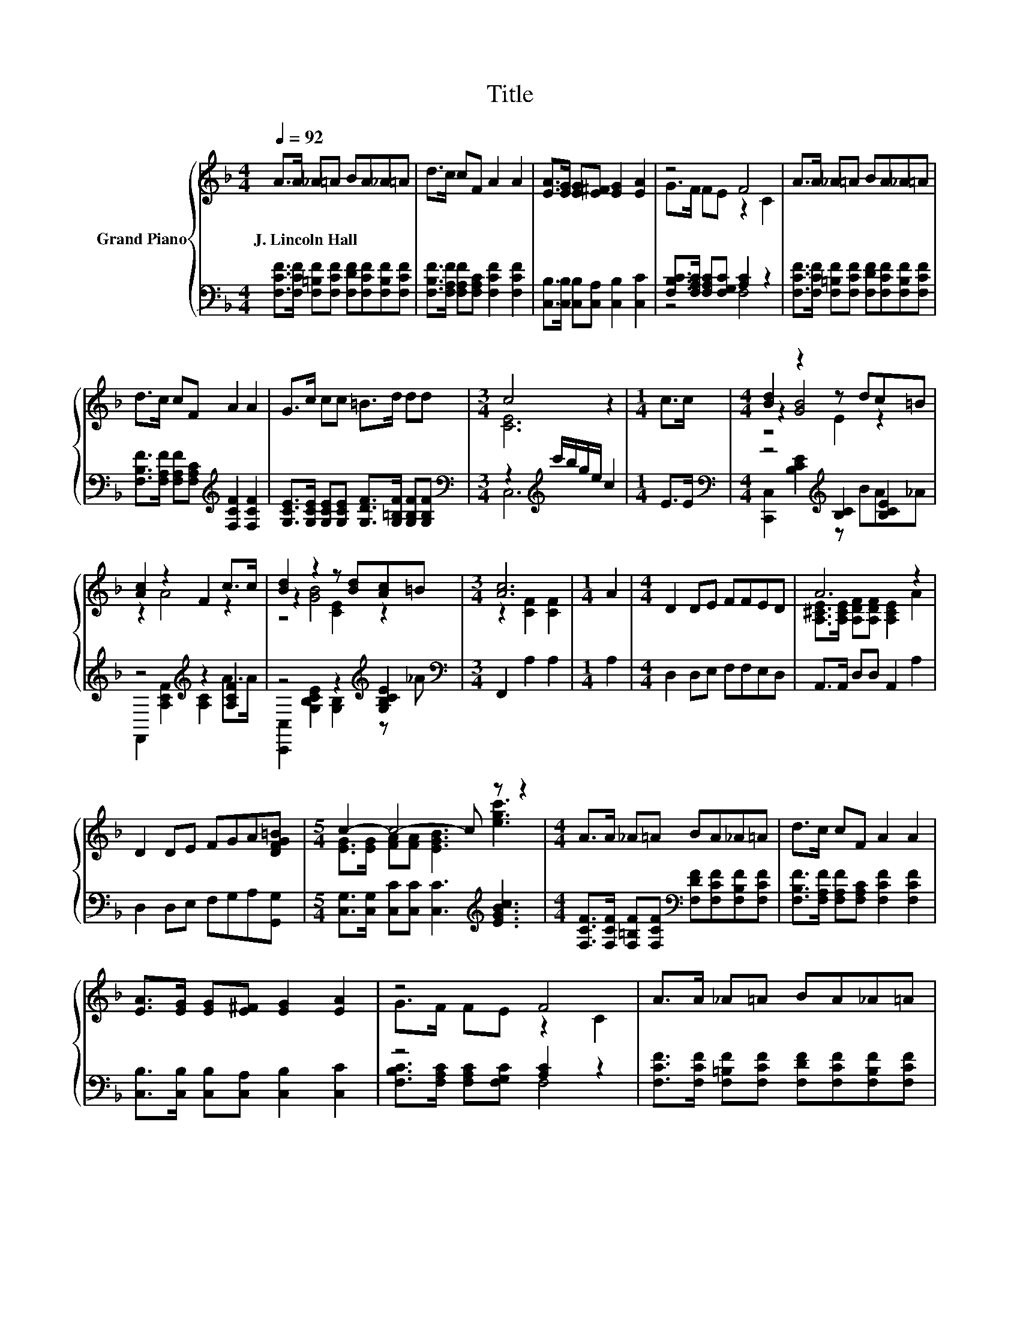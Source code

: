 X:1
T:Title
%%score { ( 1 3 5 ) | ( 2 4 ) }
L:1/8
Q:1/4=92
M:4/4
K:F
V:1 treble nm="Grand Piano"
V:3 treble 
V:5 treble 
V:2 bass 
V:4 bass 
V:1
 A>A _A=A BA_A=A | d>c cF A2 A2 | [EA]>[EG] [EG][E^F] [EG]2 [EA]2 | z4 F4 | A>A _A=A BA_A=A | %5
w: J.~Lincoln~Hall * * * * * * *|||||
 d>c cF A2 A2 | G>c cc =B>d dd |[M:3/4] c4 z2 |[M:1/4] c>c |[M:4/4] [Bd]2 z2 z dc=B | %10
w: |||||
 [Ac]2 z2 F2 c>c | [Bd]2 z2 z [Bd][Ac]=B |[M:3/4] [Ac]6 |[M:1/4] A2 |[M:4/4] D2 DE FFED | A6 z2 | %16
w: ||||||
 D2 DE FGA[DFG=B] |[M:5/4] c2- c4- c z z2 |[M:4/4] A>A _A=A BA_A=A | d>c cF A2 A2 | %20
w: ||||
 [EA]>[EG] [EG][E^F] [EG]2 [EA]2 | z4 F4 | A>A _A=A BA_A=A | %23
w: |||
[M:9/8] d>d[GBe] [GBe] [FAdf]2- [FAdf]FG |[M:4/4] [FA]>[Fc] [Fc][Fc] [Ed][Ec][EB][EG] | %25
w: ||
[M:3/4] [CF]6 |] %26
w: |
V:2
 [F,CF]>[F,CF] [F,=B,F][F,CF] [F,DF][F,CF][F,B,F][F,CF] | %1
 [F,B,F]>[F,A,F] [F,A,F][F,A,C] [F,CF]2 [F,CF]2 | [C,B,]>[C,B,] [C,B,][C,A,] [C,B,]2 [C,C]2 | %3
 [F,B,C]>[F,A,C] [F,A,C][F,G,C] [A,C]2 z2 | %4
 [F,CF]>[F,CF] [F,=B,F][F,CF] [F,DF][F,CF][F,B,F][F,CF] | %5
 [F,B,F]>[F,A,F] [F,A,F][F,A,C][K:treble] [F,CF]2 [F,CF]2 | %6
 [G,CE]>[G,CE] [G,CE][G,CE] [G,DF]>[G,=B,F] [G,B,F][G,B,F] | %7
[M:3/4][K:bass] z2[K:treble] c'/b/g/e/ c2 |[M:1/4] E>E | %9
[M:4/4][K:bass] z4[K:treble] [B,C]2 [B,CE]2 | z4[K:treble] z2 [A,CF]2 | z4 z2[K:treble] [G,B,CE]2 | %12
[M:3/4][K:bass] F,,2 A,2 A,2 |[M:1/4] A,2 |[M:4/4] D,2 D,E, F,F,E,D, | A,,>A,, D,D, A,,2 A,2 | %16
 D,2 D,E, F,G,A,[G,,G,] |[M:5/4] [C,G,]>[C,G,] [C,C][C,C] [C,C]3[K:treble] [EGBc]3 | %18
[M:4/4] [F,CF]>[F,CF] [F,=B,F][F,CF][K:bass] [F,DF][F,CF][F,B,F][F,CF] | %19
 [F,B,F]>[F,A,F] [F,A,F][F,A,C] [F,CF]2 [F,CF]2 | [C,B,]>[C,B,] [C,B,][C,A,] [C,B,]2 [C,C]2 | %21
 z4 [A,C]2 z2 | [F,CF]>[F,CF] [F,=B,F][F,CF] [F,DF][F,CF][F,B,F][F,CF] | %23
[M:9/8] [B,DFB]>[B,DFB][K:bass][G,B,CE] [G,B,CE] [D,F,A,D]2- [D,F,A,D] [D,A,D]2 | %24
[M:4/4] [C,C]>[C,A,] [C,A,][C,A,] [C,G,][C,G,][C,C][C,B,] |[M:3/4] [F,A,]6 |] %26
V:3
 x8 | x8 | x8 | G>F FE z2 C2 | x8 | x8 | x8 |[M:3/4] [CE]6 |[M:1/4] x2 |[M:4/4] z2 [GB]4 z2 | %10
 z2 A4 z2 | z2 [GB]4 z2 |[M:3/4] z2 [CF]2 [CF]2 |[M:1/4] x2 |[M:4/4] x8 | %15
 [A,^CE]>[A,CE] [A,DF][A,DF] [A,CE]2 A2 | x8 |[M:5/4] [EG]>[EG] [FA][FA] [EGB]3 [egc']3 | %18
[M:4/4] x8 | x8 | x8 | G>F FE z2 C2 | x8 |[M:9/8] x9 |[M:4/4] x8 |[M:3/4] x6 |] %26
V:4
 x8 | x8 | x8 | z4 F,4 | x8 | x4[K:treble] x4 | x8 |[M:3/4][K:bass] C,6[K:treble] |[M:1/4] x2 | %9
[M:4/4][K:bass] [C,,C,]2 [B,CE]2[K:treble] z BA_A | F,,2[K:treble] [A,CF]2 [A,C]2 A>A | %11
 [C,,C,]2 [G,B,CE]2 [G,B,]2[K:treble] z _A |[M:3/4][K:bass] x6 |[M:1/4] x2 |[M:4/4] x8 | x8 | x8 | %17
[M:5/4] x7[K:treble] x3 |[M:4/4] x4[K:bass] x4 | x8 | x8 | [F,B,C]>[F,A,C] [F,A,C][F,G,C] F,4 | %22
 x8 |[M:9/8] x2[K:bass] x7 |[M:4/4] x8 |[M:3/4] x6 |] %26
V:5
 x8 | x8 | x8 | x8 | x8 | x8 | x8 |[M:3/4] x6 |[M:1/4] x2 |[M:4/4] z4 E2 z2 | x8 | z4 [CE]2 z2 | %12
[M:3/4] x6 |[M:1/4] x2 |[M:4/4] x8 | x8 | x8 |[M:5/4] x10 |[M:4/4] x8 | x8 | x8 | x8 | x8 | %23
[M:9/8] x9 |[M:4/4] x8 |[M:3/4] x6 |] %26

